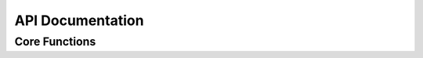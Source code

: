 API Documentation
=================

Core Functions
--------------

.. doxygenfunction:: SID_Init
    :project: gbpSID

